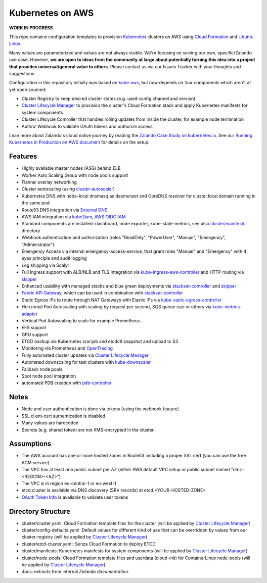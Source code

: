 =================
Kubernetes on AWS
=================

**WORK IN PROGRESS**

This repo contains configuration templates to provision Kubernetes_ clusters on AWS using `Cloud Formation`_ and `Ubuntu Linux`_.

Many values are parameterized and values are not always visible. We're focusing on solving our own, specific/Zalando use case.
However, **we are open to ideas from the community at large about potentially turning this idea into a project that provides universal/general value to others**.
Please contact us via our Issues Tracker with your thoughts and suggestions.

Configuration in this repository initially was based on kube-aws_, but now depends on four components which aren't all yet open sourced:

* Cluster Registry to keep desired cluster states (e.g. used config channel and version)
* `Cluster Lifecycle Manager`_ to provision the cluster's Cloud Formation stack and apply Kubernetes manifests for system components
* Cluster Lifecycle Controller that handles rolling updates from inside the cluster, for example node termination
* Authnz Webhook to validate OAuth tokens and authorize access

Lean more about Zalando's cloud native journey by reading the `Zalando Case Study on kubernetes.io`_.
See our `Running Kubernetes in Production on AWS document`_ for details on the setup.


Features
========

* Highly available master nodes (ASG) behind ELB
* Worker Auto Scaling Group with node pools support
* Flannel overlay networking
* Cluster autoscaling (using cluster-autoscaler_)
* Kubernetes DNS with node-local dnsmasq as daemonset and CoreDNS resolver for cluster.local domain running in the same pod.
* Route53 DNS integration via `External DNS`_
* AWS IAM integration via kube2iam_, `AWS OIDC IAM`_
* Standard components are installed: dashboard, node exporter, kube-state-metrics, see also `cluster/manifests`_ directory
* Webhook authentication and authorization (roles "ReadOnly", "PowerUser", "Manual", "Emergency", "Administrator")
* Emergency Access via internal emergency-access-service, that grant roles "Manual" and "Emergency" with 4 eyes principle and audit logging
* Log shipping via Scalyr
* Full Ingress support with ALB/NLB and TLS integration via kube-ingress-aws-controller_ and HTTP routing via skipper_
* Enhanced usability with managed stacks and blue green deployments via stackset-controller_ and skipper_
* `Fabric API Gateway`_, which can be used in combination with stackset-controller_
* Static Egress IPs to route through NAT Gateways with Elastic IPs via kube-static-egress-controller_
* Horizontal Pod Autoscaling with scaling by request per second, SQS queue size or others via kube-metrics-adapter_
* Vertical Pod Autoscaling to scale for example Prometheus
* EFS support
* GPU support
* ETCD backup via Kubernetes cronjob and etcdctl snapshot and upload to S3
* Monitoring via Prometheus and OpenTracing_
* Fully automated cluster updates via `Cluster Lifecycle Manager`_
* Automated downscaling for test clusters with kube-downscaler_
* Fallback node pools
* Spot node pool integration
* automated PDB creation with pdb-controller_


Notes
=====

* Node and user authentication is done via tokens (using the webhook feature)
* SSL client-cert authentication is disabled
* Many values are hardcoded
* Secrets (e.g. shared token) are not KMS-encrypted in the cluster


Assumptions
===========

* The AWS account has one or more hosted zones in Route53 including a proper SSL cert (you can use the free ACM service)
* The VPC has at least one public subnet per AZ (either AWS default VPC setup or public subnet named "dmz-<REGION>-<AZ>")
* The VPC is in region eu-central-1 or eu-west-1
* etcd cluster is available via DNS discovery (SRV records) at etcd.<YOUR-HOSTED-ZONE>
* `OAuth Token Info`_ is available to validate user tokens


Directory Structure
===================

* cluster/cluster.yaml: Cloud Formation template files for the cluster (will be applied by `Cluster Lifecycle Manager`_)
* cluster/config-defaults.yaml: Default values for different kind of use that can be overridden by values from our cluster-registry (will be applied by `Cluster Lifecycle Manager`_)
* cluster/etcd-cluster.yaml: Senza Cloud Formation to deploy ETCD
* cluster/manifests: Kubernetes manifests for system components (will be applied by `Cluster Lifecycle Manager`_)
* cluster/node-pools: Cloud Formation template files and userdata (cloud-init) for ContainerLinux node-pools (will be applied by `Cluster Lifecycle Manager`_)
* docs: extracts from internal `Zalando documentation`.


.. _Kubernetes: http://kubernetes.io
.. _Cloud Formation: https://aws.amazon.com/cloudformation/
.. _Ubuntu Linux: https://ubuntu.com/
.. _CoreOS Container Linux: https://coreos.com/os/docs/latest
.. _kube-aws: https://github.com/kubernetes-retired/kube-aws
.. _Senza Cloud Formation tool: https://github.com/zalando-stups/senza
.. _OAuth Token Info: http://planb.readthedocs.io/en/latest/intro.html#token-info
.. _Cluster Lifecycle Manager: https://github.com/zalando-incubator/cluster-lifecycle-manager
.. _External DNS: https://github.com/kubernetes-incubator/external-dns
.. _kube2iam: https://github.com/jtblin/kube2iam
.. _kube-aws-iam-controller: https://github.com/zalando-incubator/kube-aws-iam-controller
.. _AWS OIDC IAM: https://aws.amazon.com/blogs/opensource/introducing-fine-grained-iam-roles-service-accounts/
.. _cluster-autoscaler: https://github.com/kubernetes/autoscaler
.. _Running Kubernetes in Production on AWS document: https://kubernetes-on-aws.readthedocs.io/en/latest/admin-guide/kubernetes-in-production.html
.. _"Kubernetes on AWS at Europe's Leading Online Fashion Platform" on YouTube: https://www.youtube.com/watch?time_continue=2671&v=XmnhzEoengI
.. _kube-ingress-aws-controller: https://github.com/zalando-incubator/kube-ingress-aws-controller
.. _skipper: https://github.com/zalando/skipper
.. _stackset-controller: https://github.com/zalando-incubator/stackset-controller
.. _Fabric API Gateway: https://github.com/zalando-incubator/fabric-gateway
.. _kube-static-egress-controller: https://github.com/szuecs/kube-static-egress-controller
.. _kube-metrics-adapter: https://github.com/zalando-incubator/kube-metrics-adapter
.. _Zalando Case Study on kubernetes.io: https://kubernetes.io/case-studies/zalando/
.. _cluster/manifests: https://github.com/zalando-incubator/kubernetes-on-aws/tree/dev/cluster/manifests
.. _kube-downscaler: https://github.com/hjacobs/kube-downscaler
.. _pdb-controller: https://github.com/mikkeloscar/pdb-controller
.. _OpenTracing: https://opentracing.io
.. _Zalando documentation: https://kubernetes-on-aws.readthedocs.io/
